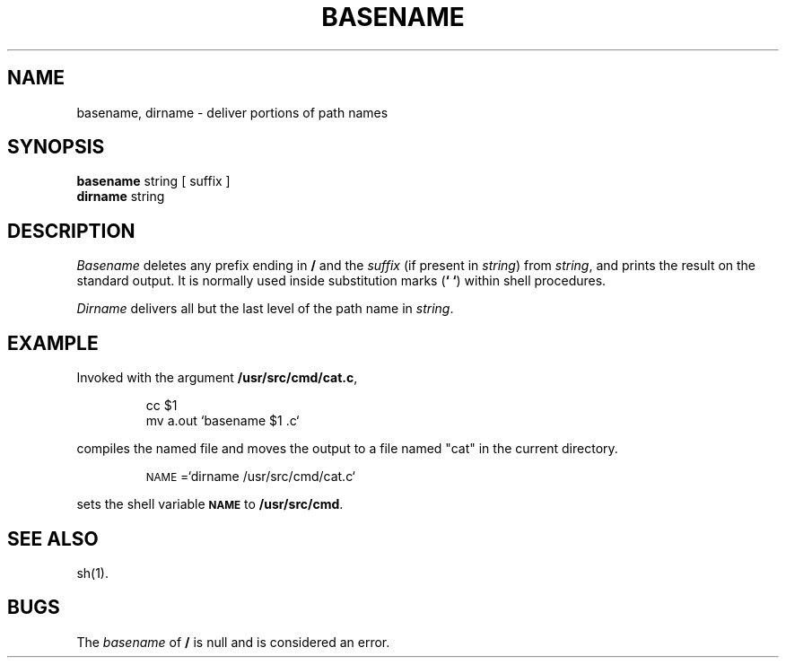 '\"macro stdmacro
.\".if t .ds ' \h@.05m@\s+4\v@.333m@\'\v@-.333m@\s-4\h@.05m@
.if t .ds ' '
.if n .ds ' '
.\".if t .ds ` \h@.05m@\s+4\v@.333m@\`\v@-.333m@\s-4\h@.05m@
.if t .ds ` `
.if n .ds ` `
.TH BASENAME 1
.SH NAME
basename, dirname \- deliver portions of path names
.SH SYNOPSIS
.B basename
string [ suffix ]
.br
.B dirname
string
.SH DESCRIPTION
.I Basename\^
deletes any prefix ending in
.B /
and the
.I suffix\^
(if present in
.IR string\^ )
from
.IR string ,
and prints the result on the standard output.
It is normally used inside substitution marks
.RB ( \^`\0`\^ )
within shell procedures.
.PP
.I Dirname\^
delivers all but the last level of the path name in
.IR string .
.SH EXAMPLE
Invoked with the argument
.BR /usr/src/cmd/cat.c ,
.IP
cc \|$1
.br
mv \|a.out \|`basename \|$1 \|.c`
.PP
compiles the named file and moves the output to
a file named
"cat"
in the current directory.
.IP
\s-1NAME\s+1=`dirname \|/usr/src/cmd/cat.c`
.PP
sets the shell variable
.SM
.B NAME
to
.BR /usr/src/cmd .
.SH SEE ALSO
sh(1).
.SH BUGS
The
.I basename\^
of
.B /
is null and
is considered an error.
.\"	@(#)basename.1	5.1 of 11/17/83
